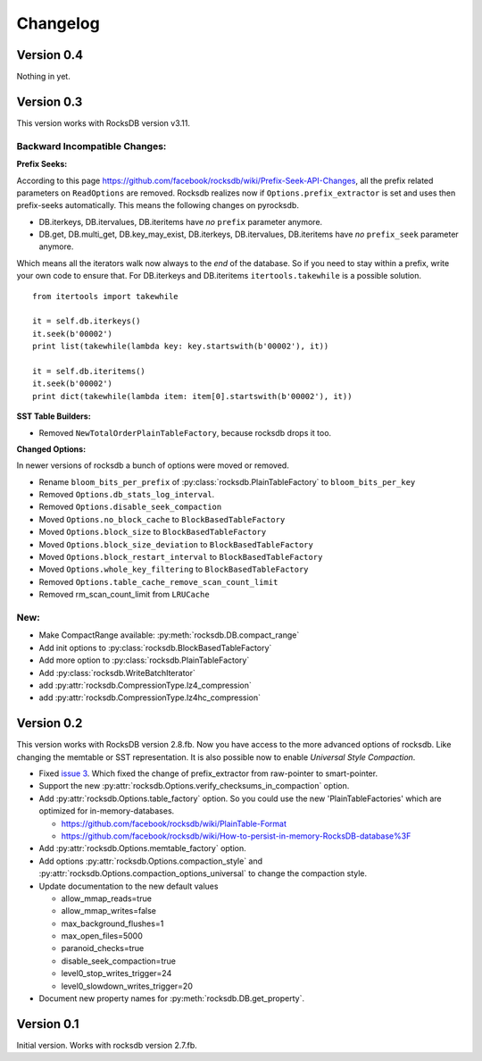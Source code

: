 Changelog
*********

Version 0.4
-----------
Nothing in yet.

Version 0.3
-----------
This version works with RocksDB version v3.11.

Backward Incompatible Changes:
^^^^^^^^^^^^^^^^^^^^^^^^^^^^^^

**Prefix Seeks:**

According to this page https://github.com/facebook/rocksdb/wiki/Prefix-Seek-API-Changes,
all the prefix related parameters on ``ReadOptions`` are removed.
Rocksdb realizes now if ``Options.prefix_extractor`` is set and uses then
prefix-seeks automatically. This means the following changes on pyrocksdb.

* DB.iterkeys, DB.itervalues, DB.iteritems have *no* ``prefix`` parameter anymore.
* DB.get, DB.multi_get, DB.key_may_exist, DB.iterkeys, DB.itervalues, DB.iteritems
  have *no* ``prefix_seek`` parameter anymore.

Which means all the iterators walk now always to the *end* of the database.
So if you need to stay within a prefix, write your own code to ensure that.
For DB.iterkeys and DB.iteritems ``itertools.takewhile`` is a possible solution. ::

    from itertools import takewhile

    it = self.db.iterkeys()
    it.seek(b'00002')
    print list(takewhile(lambda key: key.startswith(b'00002'), it))

    it = self.db.iteritems()
    it.seek(b'00002')
    print dict(takewhile(lambda item: item[0].startswith(b'00002'), it))

**SST Table Builders:**

* Removed ``NewTotalOrderPlainTableFactory``, because rocksdb drops it too.

**Changed Options:**

In newer versions of rocksdb a bunch of options were moved or removed.

* Rename ``bloom_bits_per_prefix`` of :py:class:`rocksdb.PlainTableFactory` to ``bloom_bits_per_key``
* Removed ``Options.db_stats_log_interval``.
* Removed ``Options.disable_seek_compaction``
* Moved ``Options.no_block_cache`` to ``BlockBasedTableFactory``
* Moved ``Options.block_size`` to ``BlockBasedTableFactory``
* Moved ``Options.block_size_deviation`` to ``BlockBasedTableFactory``
* Moved ``Options.block_restart_interval`` to ``BlockBasedTableFactory``
* Moved ``Options.whole_key_filtering`` to ``BlockBasedTableFactory``
* Removed ``Options.table_cache_remove_scan_count_limit``
* Removed rm_scan_count_limit from ``LRUCache``


New:
^^^^
* Make CompactRange available: :py:meth:`rocksdb.DB.compact_range`
* Add init options to :py:class:`rocksdb.BlockBasedTableFactory`
* Add more option to :py:class:`rocksdb.PlainTableFactory`
* Add :py:class:`rocksdb.WriteBatchIterator`
* add :py:attr:`rocksdb.CompressionType.lz4_compression`
* add :py:attr:`rocksdb.CompressionType.lz4hc_compression`


Version 0.2
-----------

This version works with RocksDB version 2.8.fb. Now you have access to the more
advanced options of rocksdb. Like changing the memtable or SST representation.
It is also possible now to enable *Universal Style Compaction*.

* Fixed `issue 3 <https://github.com/stephan-hof/pyrocksdb/pull/3>`_.
  Which fixed the change of prefix_extractor from raw-pointer to smart-pointer.

* Support the new :py:attr:`rocksdb.Options.verify_checksums_in_compaction` option.

* Add :py:attr:`rocksdb.Options.table_factory` option. So you could use the new
  'PlainTableFactories' which are optimized for in-memory-databases.

  * https://github.com/facebook/rocksdb/wiki/PlainTable-Format
  * https://github.com/facebook/rocksdb/wiki/How-to-persist-in-memory-RocksDB-database%3F

* Add :py:attr:`rocksdb.Options.memtable_factory` option.

* Add options :py:attr:`rocksdb.Options.compaction_style` and
  :py:attr:`rocksdb.Options.compaction_options_universal` to change the
  compaction style.

* Update documentation to the new default values

  * allow_mmap_reads=true
  * allow_mmap_writes=false
  * max_background_flushes=1
  * max_open_files=5000
  * paranoid_checks=true
  * disable_seek_compaction=true
  * level0_stop_writes_trigger=24
  * level0_slowdown_writes_trigger=20

* Document new property names for :py:meth:`rocksdb.DB.get_property`.

Version 0.1
-----------

Initial version. Works with rocksdb version 2.7.fb.
